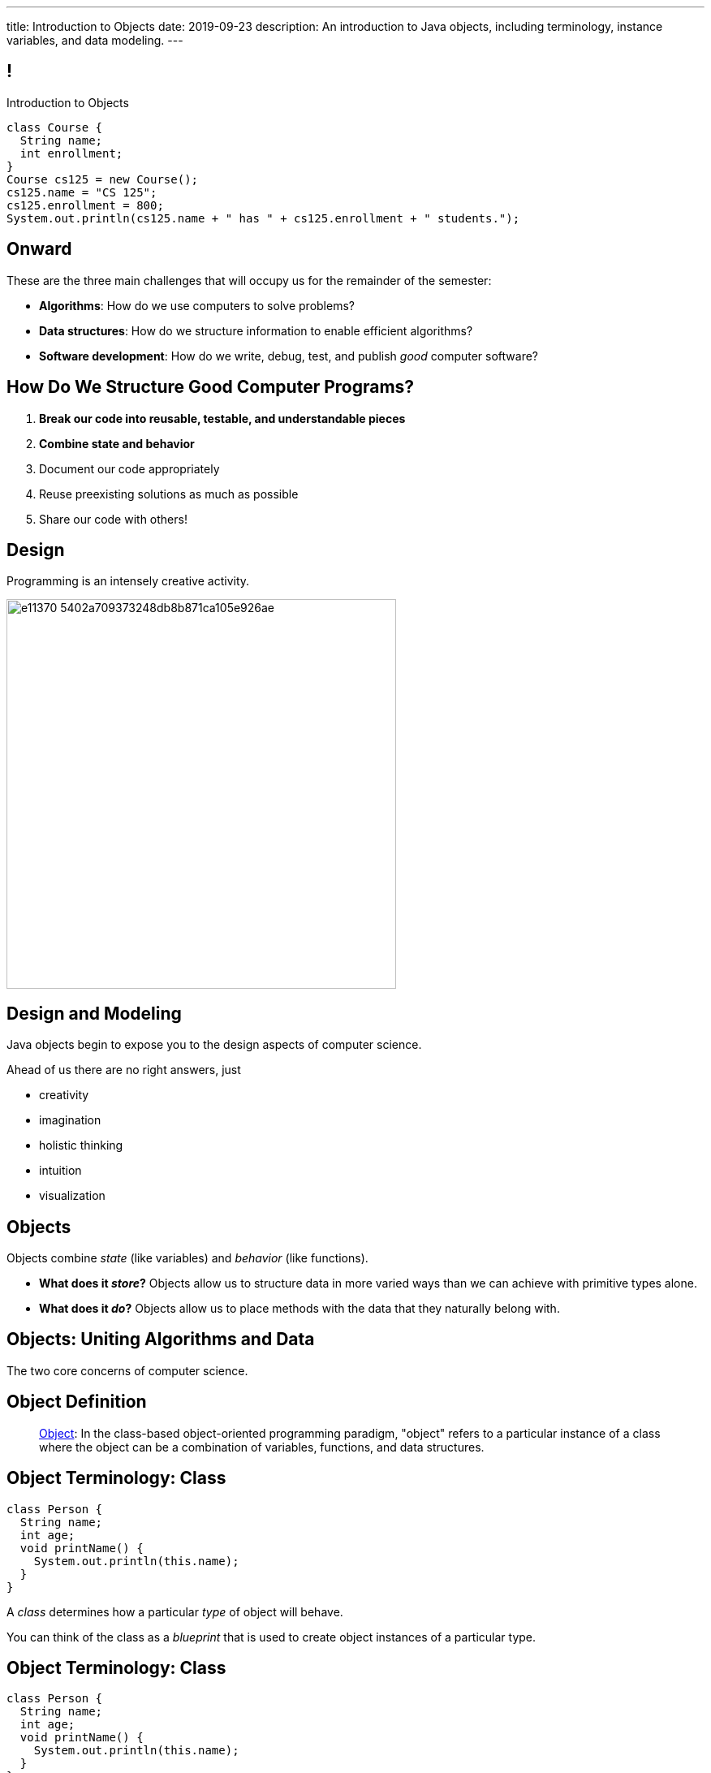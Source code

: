 ---
title: Introduction to Objects
date: 2019-09-23
description:
  An introduction to Java objects, including terminology, instance variables,
  and data modeling.
---

[[RANtLZkptzDUZcEbfOWEKFBiveKSMUOd]]
== !

[.janini.small]
--
++++
<div class="message">Introduction to Objects</div>
++++
....
class Course {
  String name;
  int enrollment;
}
Course cs125 = new Course();
cs125.name = "CS 125";
cs125.enrollment = 800;
System.out.println(cs125.name + " has " + cs125.enrollment + " students.");
....
--

[[jJGoolxDMgvAEUjsadDYIQIZvLyYMOFI]]
== Onward

[.lead]
//
These are the three main challenges that will occupy us for the remainder of the
semester:

[.s]
//
* **Algorithms**: How do we use computers to solve problems?
//
* **Data structures**: How do we structure information to enable efficient
algorithms?
//
* **Software development**: How do we write, debug, test, and publish _good_
computer software?

[[IfCMnfvQFZMKzUSSMrKqMWTlqPawFCRu]]
== How Do We Structure Good Computer Programs?

[.s]
//
. **Break our code into reusable, testable, and understandable pieces**
//
. **Combine state and behavior**
//
. Document our code appropriately
//
. Reuse preexisting solutions as much as possible
//
. Share our code with others!

[[dCfjRMSIHXwmlzKmMIjqyPIHmgoaRVNo]]
== Design

[.lead]
//
Programming is an intensely creative activity.

image::http://static.wixstatic.com/media/e11370_5402a709373248db8b871ca105e926ae.gif[width=480,role='mx-auto']

[[uGZBdulxROgjhRfpsMmeuOslBrdyOvGn]]
== Design and Modeling

[.lead]
//
Java objects begin to expose you to the design aspects of computer science.

Ahead of us there are no right answers, just

[.s]
//
* creativity
//
* imagination
//
* holistic thinking
//
* intuition
//
* visualization

[[NiBbvuqsxVzDnuSKKFCJBTfCUGkTKpUA]]
== Objects

[.lead]
//
Objects combine _state_ (like variables) and _behavior_ (like functions).

[.s]
//
* **What does it _store_?**
//
Objects allow us to structure data in more varied ways
than we can achieve with primitive types alone.
//
* **What does it _do_?**
//
Objects allow us to place methods with the data that they naturally belong with.

[[YPRGTNGNJZASVJEDFZVMWDQMPMMAKNJE]]
[.oneword]
//
== Objects: Uniting Algorithms and Data

The two core concerns of computer science.

[[tQzXuQadDuhOSqlvqGEdvOGYkDybMBds]]
== Object Definition

[quote]
____
https://en.wikipedia.org/wiki/Object_(computer_science)[Object]:
//
In the class-based object-oriented programming paradigm, "object" refers to a
particular instance of a class where the object can be a combination of
variables, functions, and data structures.
____

[[eeunehhPDVbMrqRabHaarshVFJwGmLpT]]
== Object Terminology: Class

[source,java]
----
class Person {
  String name;
  int age;
  void printName() {
    System.out.println(this.name);
  }
}
----

[.lead]
//
A _class_ determines how a particular _type_ of object will behave.

You can think of the class as a _blueprint_ that is used to create object
instances of a particular type.

[[XpZUnDPxPRqhKMvOCuiJVQwvwsKwCQeI]]
== Object Terminology: Class

[source,java]
----
class Person {
  String name;
  int age;
  void printName() {
    System.out.println(this.name);
  }
}
----

Instances of object class `Person`:

[.s]
//
* Have a variable `name` of type `String`
//
* Have a variable `age` of type `int`
//
* Have a method `printName` that takes no arguments and returns nothing

[[pCBPWpoFIqqQjraBlWBFWrSuktNHnAoi]]
== Object Terminology: Class

[source,java]
----
class Person {
  String name;
  int age;
  void printName() {
    System.out.println(this.name);
  }
}
----

[.lead]
//
Unlike other languages, Java classes _cannot_ be modified after the program is
compiled (at runtime).

[.s]
//
* This is frustrating when writing small programs
//
* This is sometimes essential when developing large programs

[[JPDxwADprFfhbkojkBllrvphhwIwETzV]]
== Object Terminology: Instance

[source,java]
----
class Person {
  String name;
  int age;
  void printName() {
    System.out.println(this.name);
  }
}
Person geoffrey = new Person();
----

[.lead]
//
An _instance_ of a class is an object of that type. We create an instance using
the `new` keyword.

[.s]
//
* `Person` is a class&mdash;a type of object
//
* `geoffrey` is an _instance_ of type `Person`

[[MQNjuuWdQKvlPOfcjrFlyCQPKBzgvZzY]]
== Dot Notation

[source,java]
----
class Person {
  String name;
  int age;
  void printName() {
    System.out.println(this.name);
  }
}
Person geoffrey = new Person();
geoffrey.age = 40;
System.out.println(geoffrey.age);
----

[.lead]
//
We access an object's state and methods using _dot notation_.

[[nRBlVUqXADqMLBYXBOvoWuGtlbtehRCs]]
== ! Dot Notation

[.janini]
....
class Person {
  String name;
  int age;
  void printName() {
    System.out.println(this.name);
  }
}
Person geoffrey = new Person();
geoffrey.age = 38;
System.out.println(geoffrey.age);
....

[[YJFtUlNOVwOLzvEaErsBvMozqhrMfjZF]]
== Instance Variables

[source,java,role='smaller']
----
class Dimensions {
  int width; // I'm a primitive type
  int height;
}
class Room {
  String name; // I'm another object
  Dimensions dimensions; // I'm defined above
}
Room diningRoom = new Room();
diningRoom.dimensions = new Dimensions();
diningRoom.dimensions.width = 10;
----

[.lead]
//
Instance variables can be both _primitive_ types or _other objects_.

[[BtTabNVDrpmrkWydxVoePkOuGAYPdDPr]]
== ! Instance Variables

[.janini.smaller]
....
class Dimensions {
  int width;
  int height;
}
class Room {
  String name;
  Dimensions dimensions;
}
Room diningRoom = new Room();
diningRoom.dimensions = new Dimensions();
diningRoom.dimensions.width = 10;
....

[[kJdPixtDBkImvGtJdGKfmJlzHeZetJpL]]
== Objects as Custom Types

[.lead]
//
Java objects allow us to define our _own types_ built from the primitive types
we've already discussed.

This dramatically improves our ability to work with real-world data.

[[DdxBQayDeviINfHKoufXBKWDjBCxdhGA]]
== Custom Types: Location

[.lead]
//
Remember link:/MP/2019/spring/0/[MP0]?

[source,java,role='smaller']
----
public static int getTargetWithinRange(final double[] latitudes, final double[] longitudes, final int[] path,
		final double currentLatitude, final double currentLongitude, final int range) {
	// HINT: To find the distance in meters between two locations, use a provided helper function:
	// LatLngUtils.distance(oneLatitude, oneLongitude, otherLatitude, otherLongitude)
	return -1;
}
----

[[cTddVDyvlDdFeouMjkBFJuVbuTzjDswm]]
== Custom Types: Location

[source,java,role='smaller']
----
public static int getTargetWithinRange(final double[] latitudes, final double[] longitudes, final int[] path,
		final double currentLatitude, final double currentLongitude, final int range) {
	// HINT: To find the distance in meters between two locations, use a provided helper function:
	// LatLngUtils.distance(oneLatitude, oneLongitude, otherLatitude, otherLongitude)
	return -1;
}
----

Synchronized indices is *the wrong* solution to this problem footnote:[and also
gross...]!

What do we really want?

[.s]
//
* One _location_ type that stores
//
* a latitude
//
* a longitude
//
* and whether it is valid or not

[[cQEZfIBmFLFTMxYFcukooOOrcDDCCVes]]
== Custom Types: Location

[source,java,role='smaller']
----
class Location {
  double latitude;
  double longitude;
  boolean isValid;
}
public static int getTargetWithinRange(final Location[] path,
		final Location currentLocation, int range) {
	return -1;
}
----

[[QKoelNsUekcMuVBvjHhyiYidAywzNuuZ]]
[.oneword]
== Objects as Data Structures

Sometimes known as
//
https://en.wikipedia.org/wiki/Record_(computer_science)[records]&mdash;but
//
objects are much more than that...

[[FSUYlrfygwJYgAGbGByoHcgFerXgMevA]]
== Instance Methods

[source,java]
----
class Dimensions {
  int width;
  int height;

  int area() {
    return this.width * this.height;
  }
}
Dimensions example = new Dimensions();
example.width = 10;
example.height = 20;
System.out.println(example.area());
----

[.lead]
//
Classes can also define _methods_ that can be called on each instance.

[[UxypbwOQeusYmUxzaebjabnlldPPHPpW]]
== ! Instance Methods

[.janini.smaller]
....
class Dimensions {
  int width;
  int height;

  int area() {
    return this.width * this.height;
  }
}
Dimensions example = new Dimensions();
example.width = 10;
example.height = 20;
System.out.println(example.area());
....

[[RMaYcanoUrSLGdCNmceJWPufMKLREDfe]]
== `this`

[source,java]
----
class Dimensions {
  int width;
  int height;

  int area() {
    return this.width * this.height;
  }
}
----

[.lead]
//
Instance methods can refer to _their_ instance variables using the `this`
keyword.

`this` refers to the instance that is executing the method.

[[yTJJsqMvhSnqjEWSwVajTRJXLjxzKApB]]
== ! `this`

[.janini.smaller]
....
class Dimensions {
  int width;
  int height;
  int area() {
    return this.width * this.height;
  }
}
Dimensions first = new Dimensions();
first.width = 10;
first.height = 20;
System.out.println(first.area());

Dimensions second = new Dimensions();
second.width = 5;
second.height = 8;
System.out.println(second.area());
....

[[UhRoujqXVElCPEtqYlumSfVTjAukGgHP]]
== Object Modeling

[.lead]
//
We frequently use Java objects to model real objects or entities.

Objects allow us to _design_ software that deals with things in realistic and
natural ways.

[[hUbnAOHkHUJzepcHaieybiJeiGiMjusi]]
== Midterm Reminder

[.s]
//
* 12 multiple-choice questions, mostly on code reading
//
* 3 programming questions:
** one using arrays,
** one using multi-dimensional arrays,
** and one using strings.
//
* One programming question will be drawn _directly_ from the HW125 practice
problems.
//
So use those to prepare.

[[VEeXueqgOaMzFVeaYMJuFDkqCDdCZkFF]]
[.oneword]
//
== Midterm Questions?

[[lgQfefprNzbjsIHmmBdDzxInRNdQMAlK]]
== Announcements

* link:/MP/1/[MP1] will be up tonight at 8PM. (The Blue Team already has access
to it.)
//
* Good luck to the Orange Team on finishing up link:/MP/0/[MP0]!
//
* The first midterm exam on imperative programming starts _today_ in the
CBTF.
//
**Midterm exams cannot be dropped.**
//
Good luck!

// vim: ts=2:sw=2:et
